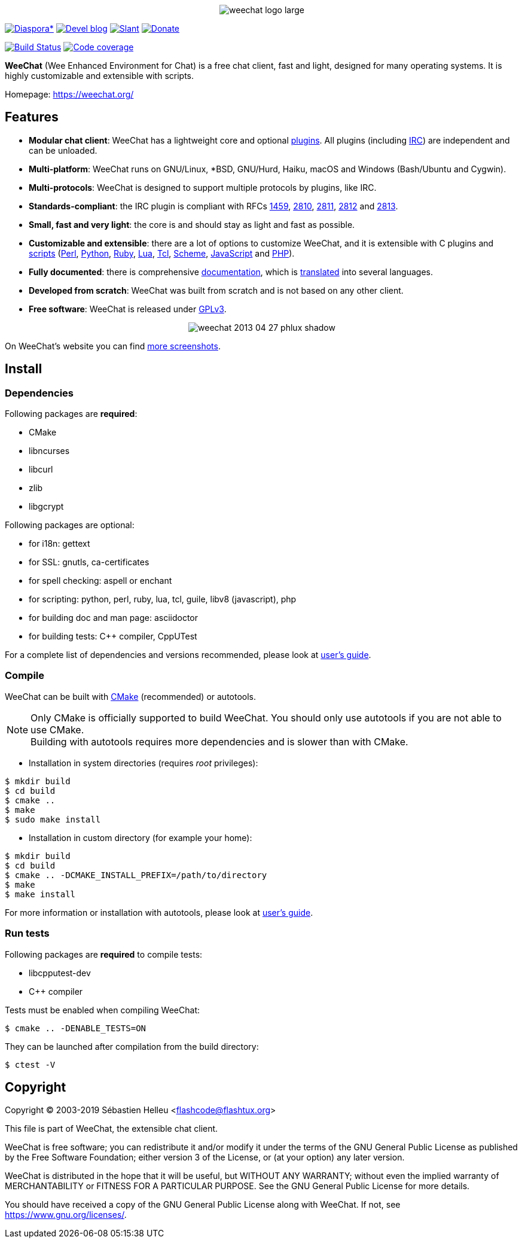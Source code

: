:author: Sébastien Helleu
:email: flashcode@flashtux.org
:lang: en


pass:[<p align="center">] image:https://weechat.org/media/images/weechat_logo_large.png[align="center"] pass:[</p>]

image:https://img.shields.io/badge/diaspora*-follow-blue.svg["Diaspora*", link="https://diasp.eu/u/weechat"]
image:https://img.shields.io/badge/devel%20blog-follow-blue.svg["Devel blog", link="https://weechat.org/blog/"]
image:https://img.shields.io/badge/slant-recommend-28acad.svg["Slant", link="https://www.slant.co/topics/1323/~best-irc-clients-for-linux"]
image:https://img.shields.io/badge/help-donate%20%E2%9D%A4-ff69b4.svg["Donate", link="https://weechat.org/donate/"]

image:https://travis-ci.org/weechat/weechat.svg?branch=master["Build Status", link="https://travis-ci.org/weechat/weechat"]
image:https://codecov.io/gh/weechat/weechat/branch/master/graph/badge.svg["Code coverage", link="https://codecov.io/gh/weechat/weechat"]

*WeeChat* (Wee Enhanced Environment for Chat) is a free chat client, fast and
light, designed for many operating systems.
It is highly customizable and extensible with scripts.

Homepage: https://weechat.org/

== Features

* *Modular chat client*: WeeChat has a lightweight core and optional https://weechat.org/files/doc/stable/weechat_user.en.html#plugins[plugins]. All plugins (including https://weechat.org/files/doc/stable/weechat_user.en.html#irc_plugin[IRC]) are independent and can be unloaded.
* *Multi-platform*: WeeChat runs on GNU/Linux, *BSD, GNU/Hurd, Haiku, macOS and Windows (Bash/Ubuntu and Cygwin).
* *Multi-protocols*: WeeChat is designed to support multiple protocols by plugins, like IRC.
* *Standards-compliant*: the IRC plugin is compliant with RFCs https://tools.ietf.org/html/rfc1459[1459], https://tools.ietf.org/html/rfc2810[2810], https://tools.ietf.org/html/rfc2811[2811], https://tools.ietf.org/html/rfc2812[2812] and https://tools.ietf.org/html/rfc2813[2813].
* *Small, fast and very light*: the core is and should stay as light and fast as possible.
* *Customizable and extensible*: there are a lot of options to customize WeeChat, and it is extensible with C plugins and https://weechat.org/scripts/[scripts] (https://weechat.org/scripts/stable/language/perl/[Perl], https://weechat.org/scripts/stable/language/python/[Python], https://weechat.org/scripts/stable/language/ruby[Ruby], https://weechat.org/scripts/stable/language/lua/[Lua], https://weechat.org/scripts/stable/language/tcl/[Tcl], https://weechat.org/scripts/stable/language/guile/[Scheme], https://weechat.org/scripts/stable/language/javascript/[JavaScript] and https://weechat.org/scripts/stable/language/php/[PHP]).
* *Fully documented*: there is comprehensive https://weechat.org/doc/[documentation], which is https://weechat.org/files/doc/stable/weechat_dev.en.html#translations[translated] into several languages.
* *Developed from scratch*: WeeChat was built from scratch and is not based on any other client.
* *Free software*: WeeChat is released under https://www.gnu.org/licenses/gpl-3.0.html[GPLv3].

pass:[<p align="center">] image:https://weechat.org/media/images/screenshots/weechat/medium/weechat_2013-04-27_phlux_shadow.png[align="center"] pass:[</p>]

On WeeChat's website you can find https://weechat.org/about/screenshots/[more screenshots].

== Install

=== Dependencies

Following packages are *required*:

* CMake
* libncurses
* libcurl
* zlib
* libgcrypt

Following packages are optional:

* for i18n: gettext
* for SSL: gnutls, ca-certificates
* for spell checking: aspell or enchant
* for scripting: python, perl, ruby, lua, tcl, guile, libv8 (javascript), php
* for building doc and man page: asciidoctor
* for building tests: C++ compiler, CppUTest

For a complete list of dependencies and versions recommended, please look at
https://weechat.org/files/doc/devel/weechat_user.en.html#dependencies[user's guide].

=== Compile

WeeChat can be built with https://cmake.org/[CMake] (recommended) or autotools.

[NOTE]
Only CMake is officially supported to build WeeChat. You should only use
autotools if you are not able to use CMake. +
Building with autotools requires more dependencies and is slower than with CMake.

* Installation in system directories (requires _root_ privileges):

----
$ mkdir build
$ cd build
$ cmake ..
$ make
$ sudo make install
----

* Installation in custom directory (for example your home):

----
$ mkdir build
$ cd build
$ cmake .. -DCMAKE_INSTALL_PREFIX=/path/to/directory
$ make
$ make install
----

For more information or installation with autotools, please look at
https://weechat.org/files/doc/devel/weechat_user.en.html#compile_with_autotools[user's guide].

=== Run tests

Following packages are *required* to compile tests:

* libcpputest-dev
* C++ compiler

Tests must be enabled when compiling WeeChat:

----
$ cmake .. -DENABLE_TESTS=ON
----

They can be launched after compilation from the build directory:

----
$ ctest -V
----

== Copyright

Copyright (C) 2003-2019 Sébastien Helleu <flashcode@flashtux.org>

This file is part of WeeChat, the extensible chat client.

WeeChat is free software; you can redistribute it and/or modify
it under the terms of the GNU General Public License as published by
the Free Software Foundation; either version 3 of the License, or
(at your option) any later version.

WeeChat is distributed in the hope that it will be useful,
but WITHOUT ANY WARRANTY; without even the implied warranty of
MERCHANTABILITY or FITNESS FOR A PARTICULAR PURPOSE.  See the
GNU General Public License for more details.

You should have received a copy of the GNU General Public License
along with WeeChat.  If not, see <https://www.gnu.org/licenses/>.
